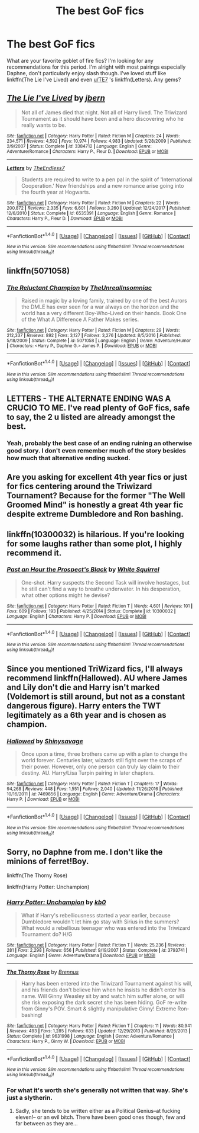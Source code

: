 #+TITLE: The best GoF fics

* The best GoF fics
:PROPERTIES:
:Author: mufasaLIVES
:Score: 7
:DateUnix: 1522459078.0
:DateShort: 2018-Mar-31
:FlairText: Request
:END:
What are your favorite goblet of fire fics? I'm looking for any recommendations for this period. I'm alright with most pairings especially Daphne, don't particularly enjoy slash though. I've loved stuff like linkffn(The Lie I've Lived) and even [[/u/TE7][u/TE7]] 's linkffn(Letters). Any gems?


** [[http://www.fanfiction.net/s/3384712/1/][*/The Lie I've Lived/*]] by [[https://www.fanfiction.net/u/940359/jbern][/jbern/]]

#+begin_quote
  Not all of James died that night. Not all of Harry lived. The Triwizard Tournament as it should have been and a hero discovering who he really wants to be.
#+end_quote

^{/Site/: [[http://www.fanfiction.net/][fanfiction.net]] *|* /Category/: Harry Potter *|* /Rated/: Fiction M *|* /Chapters/: 24 *|* /Words/: 234,571 *|* /Reviews/: 4,592 *|* /Favs/: 10,974 *|* /Follows/: 4,983 *|* /Updated/: 5/28/2009 *|* /Published/: 2/9/2007 *|* /Status/: Complete *|* /id/: 3384712 *|* /Language/: English *|* /Genre/: Adventure/Romance *|* /Characters/: Harry P., Fleur D. *|* /Download/: [[http://www.ff2ebook.com/old/ffn-bot/index.php?id=3384712&source=ff&filetype=epub][EPUB]] or [[http://www.ff2ebook.com/old/ffn-bot/index.php?id=3384712&source=ff&filetype=mobi][MOBI]]}

--------------

[[http://www.fanfiction.net/s/6535391/1/][*/Letters/*]] by [[https://www.fanfiction.net/u/2638737/TheEndless7][/TheEndless7/]]

#+begin_quote
  Students are required to write to a pen pal in the spirit of 'International Cooperation.' New friendships and a new romance arise going into the fourth year at Hogwarts.
#+end_quote

^{/Site/: [[http://www.fanfiction.net/][fanfiction.net]] *|* /Category/: Harry Potter *|* /Rated/: Fiction M *|* /Chapters/: 22 *|* /Words/: 200,872 *|* /Reviews/: 2,335 *|* /Favs/: 6,601 *|* /Follows/: 3,260 *|* /Updated/: 12/24/2017 *|* /Published/: 12/6/2010 *|* /Status/: Complete *|* /id/: 6535391 *|* /Language/: English *|* /Genre/: Romance *|* /Characters/: Harry P., Fleur D. *|* /Download/: [[http://www.ff2ebook.com/old/ffn-bot/index.php?id=6535391&source=ff&filetype=epub][EPUB]] or [[http://www.ff2ebook.com/old/ffn-bot/index.php?id=6535391&source=ff&filetype=mobi][MOBI]]}

--------------

*FanfictionBot*^{1.4.0} *|* [[[https://github.com/tusing/reddit-ffn-bot/wiki/Usage][Usage]]] | [[[https://github.com/tusing/reddit-ffn-bot/wiki/Changelog][Changelog]]] | [[[https://github.com/tusing/reddit-ffn-bot/issues/][Issues]]] | [[[https://github.com/tusing/reddit-ffn-bot/][GitHub]]] | [[[https://www.reddit.com/message/compose?to=tusing][Contact]]]

^{/New in this version: Slim recommendations using/ ffnbot!slim! /Thread recommendations using/ linksub(thread_id)!}
:PROPERTIES:
:Author: FanfictionBot
:Score: 2
:DateUnix: 1522459099.0
:DateShort: 2018-Mar-31
:END:


** linkffn(5071058)
:PROPERTIES:
:Author: unparagonedpaladin
:Score: 2
:DateUnix: 1522466127.0
:DateShort: 2018-Mar-31
:END:

*** [[http://www.fanfiction.net/s/5071058/1/][*/The Reluctant Champion/*]] by [[https://www.fanfiction.net/u/1280940/TheUnrealInsomniac][/TheUnrealInsomniac/]]

#+begin_quote
  Raised in magic by a loving family, trained by one of the best Aurors the DMLE has ever seen for a war always on the horizon and the world has a very different Boy-Who-Lived on their hands. Book One of the What A Difference A Father Makes series.
#+end_quote

^{/Site/: [[http://www.fanfiction.net/][fanfiction.net]] *|* /Category/: Harry Potter *|* /Rated/: Fiction M *|* /Chapters/: 29 *|* /Words/: 212,337 *|* /Reviews/: 892 *|* /Favs/: 3,127 *|* /Follows/: 3,276 *|* /Updated/: 8/5/2016 *|* /Published/: 5/18/2009 *|* /Status/: Complete *|* /id/: 5071058 *|* /Language/: English *|* /Genre/: Adventure/Humor *|* /Characters/: <Harry P., Daphne G.> James P. *|* /Download/: [[http://www.ff2ebook.com/old/ffn-bot/index.php?id=5071058&source=ff&filetype=epub][EPUB]] or [[http://www.ff2ebook.com/old/ffn-bot/index.php?id=5071058&source=ff&filetype=mobi][MOBI]]}

--------------

*FanfictionBot*^{1.4.0} *|* [[[https://github.com/tusing/reddit-ffn-bot/wiki/Usage][Usage]]] | [[[https://github.com/tusing/reddit-ffn-bot/wiki/Changelog][Changelog]]] | [[[https://github.com/tusing/reddit-ffn-bot/issues/][Issues]]] | [[[https://github.com/tusing/reddit-ffn-bot/][GitHub]]] | [[[https://www.reddit.com/message/compose?to=tusing][Contact]]]

^{/New in this version: Slim recommendations using/ ffnbot!slim! /Thread recommendations using/ linksub(thread_id)!}
:PROPERTIES:
:Author: FanfictionBot
:Score: 1
:DateUnix: 1522466144.0
:DateShort: 2018-Mar-31
:END:


** LETTERS - THE ALTERNATE ENDING WAS A CRUCIO TO ME. I've read plenty of GoF fics, safe to say, the 2 u listed are already amongst the best.
:PROPERTIES:
:Author: Arsenal_49_Spurs_0
:Score: 2
:DateUnix: 1522488100.0
:DateShort: 2018-Mar-31
:END:

*** Yeah, probably the best case of an ending ruining an otherwise good story. I don't even remember much of the story besides how much that alternative ending sucked.
:PROPERTIES:
:Author: Hellstrike
:Score: 2
:DateUnix: 1522512628.0
:DateShort: 2018-Mar-31
:END:


** Are you asking for excellent 4th year fics or just for fics centering around the Triwizard Tournament? Because for the former "The Well Groomed Mind" is honestly a great 4th year fic despite extreme Dumbledore and Ron bashing.
:PROPERTIES:
:Author: TimeTurner394
:Score: 2
:DateUnix: 1522526193.0
:DateShort: 2018-Apr-01
:END:


** linkffn(10300032) is hilarious. If you're looking for some laughs rather than some plot, I highly recommend it.
:PROPERTIES:
:Author: CryptidGrimnoir
:Score: 1
:DateUnix: 1522495823.0
:DateShort: 2018-Mar-31
:END:

*** [[http://www.fanfiction.net/s/10300032/1/][*/Past an Hour the Prospect's Black/*]] by [[https://www.fanfiction.net/u/5339762/White-Squirrel][/White Squirrel/]]

#+begin_quote
  One-shot. Harry suspects the Second Task will involve hostages, but he still can't find a way to breathe underwater. In his desperation, what other options might he devise?
#+end_quote

^{/Site/: [[http://www.fanfiction.net/][fanfiction.net]] *|* /Category/: Harry Potter *|* /Rated/: Fiction T *|* /Words/: 4,601 *|* /Reviews/: 101 *|* /Favs/: 609 *|* /Follows/: 193 *|* /Published/: 4/25/2014 *|* /Status/: Complete *|* /id/: 10300032 *|* /Language/: English *|* /Characters/: Harry P. *|* /Download/: [[http://www.ff2ebook.com/old/ffn-bot/index.php?id=10300032&source=ff&filetype=epub][EPUB]] or [[http://www.ff2ebook.com/old/ffn-bot/index.php?id=10300032&source=ff&filetype=mobi][MOBI]]}

--------------

*FanfictionBot*^{1.4.0} *|* [[[https://github.com/tusing/reddit-ffn-bot/wiki/Usage][Usage]]] | [[[https://github.com/tusing/reddit-ffn-bot/wiki/Changelog][Changelog]]] | [[[https://github.com/tusing/reddit-ffn-bot/issues/][Issues]]] | [[[https://github.com/tusing/reddit-ffn-bot/][GitHub]]] | [[[https://www.reddit.com/message/compose?to=tusing][Contact]]]

^{/New in this version: Slim recommendations using/ ffnbot!slim! /Thread recommendations using/ linksub(thread_id)!}
:PROPERTIES:
:Author: FanfictionBot
:Score: 1
:DateUnix: 1522495849.0
:DateShort: 2018-Mar-31
:END:


** Since you mentioned TriWizard fics, I'll always recommend linkffn(Hallowed). AU where James and Lily don't die and Harry isn't marked (Voldemort is still around, but not as a constant dangerous figure). Harry enters the TWT legitimately as a 6th year and is chosen as champion.
:PROPERTIES:
:Author: bgottfried91
:Score: 1
:DateUnix: 1522566602.0
:DateShort: 2018-Apr-01
:END:

*** [[http://www.fanfiction.net/s/7469856/1/][*/Hallowed/*]] by [[https://www.fanfiction.net/u/1153660/Shinysavage][/Shinysavage/]]

#+begin_quote
  Once upon a time, three brothers came up with a plan to change the world forever. Centuries later, wizards still fight over the scraps of their power. However, only one person can truly lay claim to their destiny. AU. Harry/Lisa Turpin pairing in later chapters.
#+end_quote

^{/Site/: [[http://www.fanfiction.net/][fanfiction.net]] *|* /Category/: Harry Potter *|* /Rated/: Fiction T *|* /Chapters/: 17 *|* /Words/: 94,268 *|* /Reviews/: 448 *|* /Favs/: 1,551 *|* /Follows/: 2,040 *|* /Updated/: 11/26/2016 *|* /Published/: 10/16/2011 *|* /id/: 7469856 *|* /Language/: English *|* /Genre/: Adventure/Drama *|* /Characters/: Harry P. *|* /Download/: [[http://www.ff2ebook.com/old/ffn-bot/index.php?id=7469856&source=ff&filetype=epub][EPUB]] or [[http://www.ff2ebook.com/old/ffn-bot/index.php?id=7469856&source=ff&filetype=mobi][MOBI]]}

--------------

*FanfictionBot*^{1.4.0} *|* [[[https://github.com/tusing/reddit-ffn-bot/wiki/Usage][Usage]]] | [[[https://github.com/tusing/reddit-ffn-bot/wiki/Changelog][Changelog]]] | [[[https://github.com/tusing/reddit-ffn-bot/issues/][Issues]]] | [[[https://github.com/tusing/reddit-ffn-bot/][GitHub]]] | [[[https://www.reddit.com/message/compose?to=tusing][Contact]]]

^{/New in this version: Slim recommendations using/ ffnbot!slim! /Thread recommendations using/ linksub(thread_id)!}
:PROPERTIES:
:Author: FanfictionBot
:Score: 1
:DateUnix: 1522566629.0
:DateShort: 2018-Apr-01
:END:


** Sorry, no Daphne from me. I don't like the minions of ferret!Boy.

linkffn(The Thorny Rose)

linkffn(Harry Potter: Unchampion)
:PROPERTIES:
:Author: Gellert99
:Score: 1
:DateUnix: 1522482633.0
:DateShort: 2018-Mar-31
:END:

*** [[http://www.fanfiction.net/s/3793741/1/][*/Harry Potter: Unchampion/*]] by [[https://www.fanfiction.net/u/1251524/kb0][/kb0/]]

#+begin_quote
  What if Harry's rebelliousness started a year earlier, because Dumbledore wouldn't let him go stay with Sirius in the summers? What would a rebellious teenager who was entered into the Triwizard Tournament do? H/G
#+end_quote

^{/Site/: [[http://www.fanfiction.net/][fanfiction.net]] *|* /Category/: Harry Potter *|* /Rated/: Fiction T *|* /Words/: 25,236 *|* /Reviews/: 281 *|* /Favs/: 2,298 *|* /Follows/: 656 *|* /Published/: 9/19/2007 *|* /Status/: Complete *|* /id/: 3793741 *|* /Language/: English *|* /Genre/: Adventure/Drama *|* /Download/: [[http://www.ff2ebook.com/old/ffn-bot/index.php?id=3793741&source=ff&filetype=epub][EPUB]] or [[http://www.ff2ebook.com/old/ffn-bot/index.php?id=3793741&source=ff&filetype=mobi][MOBI]]}

--------------

[[http://www.fanfiction.net/s/9631998/1/][*/The Thorny Rose/*]] by [[https://www.fanfiction.net/u/4577618/Brennus][/Brennus/]]

#+begin_quote
  Harry has been entered into the Triwizard Tournament against his will, and his friends don't believe him when he insists he didn't enter his name. Will Ginny Weasley sit by and watch him suffer alone, or will she risk exposing the dark secret she has been hiding. GoF re-write from Ginny's POV. Smart & slightly manipulative Ginny! Extreme Ron-bashing!
#+end_quote

^{/Site/: [[http://www.fanfiction.net/][fanfiction.net]] *|* /Category/: Harry Potter *|* /Rated/: Fiction T *|* /Chapters/: 11 *|* /Words/: 80,941 *|* /Reviews/: 493 *|* /Favs/: 1,285 *|* /Follows/: 633 *|* /Updated/: 12/29/2013 *|* /Published/: 8/26/2013 *|* /Status/: Complete *|* /id/: 9631998 *|* /Language/: English *|* /Genre/: Adventure/Romance *|* /Characters/: Harry P., Ginny W. *|* /Download/: [[http://www.ff2ebook.com/old/ffn-bot/index.php?id=9631998&source=ff&filetype=epub][EPUB]] or [[http://www.ff2ebook.com/old/ffn-bot/index.php?id=9631998&source=ff&filetype=mobi][MOBI]]}

--------------

*FanfictionBot*^{1.4.0} *|* [[[https://github.com/tusing/reddit-ffn-bot/wiki/Usage][Usage]]] | [[[https://github.com/tusing/reddit-ffn-bot/wiki/Changelog][Changelog]]] | [[[https://github.com/tusing/reddit-ffn-bot/issues/][Issues]]] | [[[https://github.com/tusing/reddit-ffn-bot/][GitHub]]] | [[[https://www.reddit.com/message/compose?to=tusing][Contact]]]

^{/New in this version: Slim recommendations using/ ffnbot!slim! /Thread recommendations using/ linksub(thread_id)!}
:PROPERTIES:
:Author: FanfictionBot
:Score: 3
:DateUnix: 1522482677.0
:DateShort: 2018-Mar-31
:END:


*** For what it's worth she's generally not written that way. She's just a slytherin.
:PROPERTIES:
:Author: mufasaLIVES
:Score: 2
:DateUnix: 1522512829.0
:DateShort: 2018-Mar-31
:END:

**** Sadly, she tends to be written either as a Political Genius--at fucking eleven!-- or an evil bitch. There have been good ones though, few and far between as they are...
:PROPERTIES:
:Author: Chaosservant1
:Score: 1
:DateUnix: 1522732468.0
:DateShort: 2018-Apr-03
:END:
